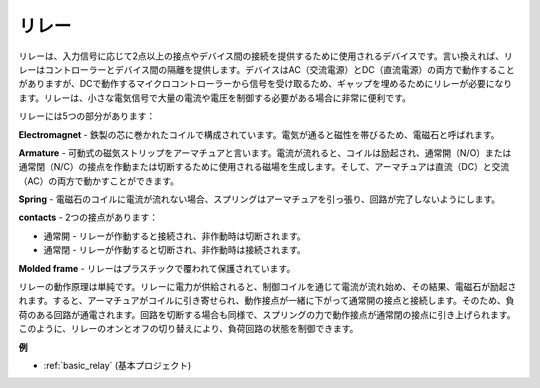 .. _cpn_realy:

リレー
==========================================

.. image:: img/relay_pic.png
    :width: 200
    :align: center

リレーは、入力信号に応じて2点以上の接点やデバイス間の接続を提供するために使用されるデバイスです。言い換えれば、リレーはコントローラーとデバイス間の隔離を提供します。デバイスはAC（交流電源）とDC（直流電源）の両方で動作することがありますが、DCで動作するマイクロコントローラーから信号を受け取るため、ギャップを埋めるためにリレーが必要になります。リレーは、小さな電気信号で大量の電流や電圧を制御する必要がある場合に非常に便利です。

リレーには5つの部分があります：

.. image:: img/relay142.jpeg

**Electromagnet** - 鉄製の芯に巻かれたコイルで構成されています。電気が通ると磁性を帯びるため、電磁石と呼ばれます。

**Armature** - 可動式の磁気ストリップをアーマチュアと言います。電流が流れると、コイルは励起され、通常開（N/O）または通常閉（N/C）の接点を作動または切断するために使用される磁場を生成します。そして、アーマチュアは直流（DC）と交流（AC）の両方で動かすことができます。

**Spring** - 電磁石のコイルに電流が流れない場合、スプリングはアーマチュアを引っ張り、回路が完了しないようにします。

**contacts** - 2つの接点があります：

-  通常開 - リレーが作動すると接続され、非作動時は切断されます。

-  通常閉 - リレーが作動すると切断され、非作動時は接続されます。

**Molded frame** - リレーはプラスチックで覆われて保護されています。

リレーの動作原理は単純です。リレーに電力が供給されると、制御コイルを通じて電流が流れ始め、その結果、電磁石が励起されます。すると、アーマチュアがコイルに引き寄せられ、動作接点が一緒に下がって通常開の接点と接続します。そのため、負荷のある回路が通電されます。回路を切断する場合も同様で、スプリングの力で動作接点が通常閉の接点に引き上げられます。このように、リレーのオンとオフの切り替えにより、負荷回路の状態を制御できます。

**例**

* :ref:`basic_relay` (基本プロジェクト)
